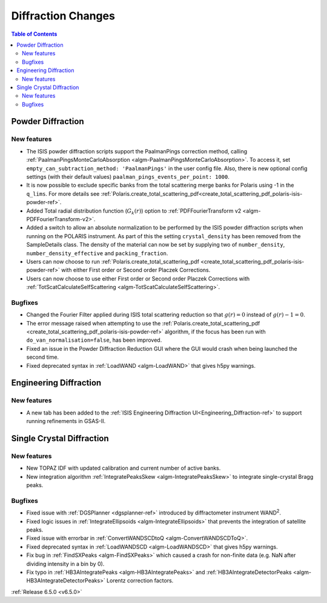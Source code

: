 ===================
Diffraction Changes
===================

.. contents:: Table of Contents
   :local:

Powder Diffraction
------------------

New features
############
- The ISIS powder diffraction scripts support the PaalmanPings correction method, calling :ref:`PaalmanPingsMonteCarloAbsorption <algm-PaalmanPingsMonteCarloAbsorption>`. To access it, set ``empty_can_subtraction_method: 'PaalmanPings'`` in the user config file. Also, there is new optional config settings (with their default values) ``paalman_pings_events_per_point: 1000``.
- It is now possible to exclude specific banks from the total scattering merge banks for Polaris using -1 in the ``q_lims``. For more details see :ref:`Polaris.create_total_scattering_pdf<create_total_scattering_pdf_polaris-isis-powder-ref>`.
- Added Total radial distribution function (:math:`G_k(r)`) option to :ref:`PDFFourierTransform v2 <algm-PDFFourierTransform-v2>`.
- Added a switch to allow an absolute normalization to be performed by the ISIS powder diffraction scripts when running on the POLARIS instrument. As part of this the setting ``crystal_density`` has been removed from the SampleDetails class. The density of the material can now be set by supplying two of ``number_density``, ``number_density_effective`` and ``packing_fraction``.
- Users can now choose to run :ref:`Polaris.create_total_scattering_pdf <create_total_scattering_pdf_polaris-isis-powder-ref>` with either First order or Second order Placzek Corrections.
- Users can now choose to use either First order or Second order Placzek Corrections with :ref:`TotScatCalculateSelfScattering <algm-TotScatCalculateSelfScattering>`.

Bugfixes
############
- Changed the Fourier Filter applied during ISIS total scattering reduction so that :math:`g(r)=0` instead of :math:`g(r)-1=0`.
- The error message raised when attempting to use the :ref:`Polaris.create_total_scattering_pdf <create_total_scattering_pdf_polaris-isis-powder-ref>` algorithm, if the focus has been run with ``do_van_normalisation=false``, has been improved.
- Fixed an issue in the Powder Diffraction Reduction GUI where the GUI would crash when being launched the second time.
- Fixed deprecated syntax in :ref:`LoadWAND <algm-LoadWAND>` that gives h5py warnings.


Engineering Diffraction
-----------------------

New features
############
- A new tab has been added to the :ref:`ISIS Engineering Diffraction UI<Engineering_Diffraction-ref>` to support running refinements in GSAS-II.

.. image:: ../../images/6_5_release/Diffraction/GSASII_tab.png
    :align: center


Single Crystal Diffraction
--------------------------

New features
############
- New TOPAZ IDF with updated calibration and current number of active banks.
- New integration algorithm :ref:`IntegratePeaksSkew <algm-IntegratePeaksSkew>` to integrate single-crystal Bragg peaks.

Bugfixes
############
- Fixed issue with :ref:`DGSPlanner <dgsplanner-ref>` introduced by diffractometer instrument WAND\ :sup:`2`.
- Fixed logic issues in :ref:`IntegrateEllipsoids <algm-IntegrateEllipsoids>` that prevents the integration of satellite peaks.
- Fixed issue with errorbar in :ref:`ConvertWANDSCDtoQ <algm-ConvertWANDSCDToQ>`.
- Fixed deprecated syntax in  :ref:`LoadWANDSCD <algm-LoadWANDSCD>` that gives h5py warnings.
- Fix bug in :ref:`FindSXPeaks <algm-FindSXPeaks>` which caused a crash for non-finite data (e.g. NaN after dividing intensity in a bin by 0).
- Fix typo in :ref:`HB3AIntegratePeaks <algm-HB3AIntegratePeaks>` and :ref:`HB3AIntegrateDetectorPeaks <algm-HB3AIntegrateDetectorPeaks>` Lorentz correction factors.


:ref:`Release 6.5.0 <v6.5.0>`
